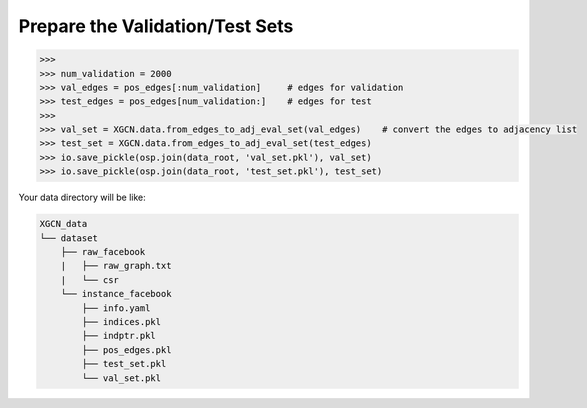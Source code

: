 Prepare the Validation/Test Sets
===================================

.. code:: python

    >>> 
    >>> num_validation = 2000
    >>> val_edges = pos_edges[:num_validation]     # edges for validation
    >>> test_edges = pos_edges[num_validation:]    # edges for test
    >>> 
    >>> val_set = XGCN.data.from_edges_to_adj_eval_set(val_edges)    # convert the edges to adjacency list
    >>> test_set = XGCN.data.from_edges_to_adj_eval_set(test_edges)
    >>> io.save_pickle(osp.join(data_root, 'val_set.pkl'), val_set)
    >>> io.save_pickle(osp.join(data_root, 'test_set.pkl'), test_set)

Your data directory will be like:

.. code:: 

    XGCN_data
    └── dataset
        ├── raw_facebook
        |   ├── raw_graph.txt
        |   └── csr
        └── instance_facebook
            ├── info.yaml
            ├── indices.pkl
            ├── indptr.pkl
            ├── pos_edges.pkl
            ├── test_set.pkl
            └── val_set.pkl

